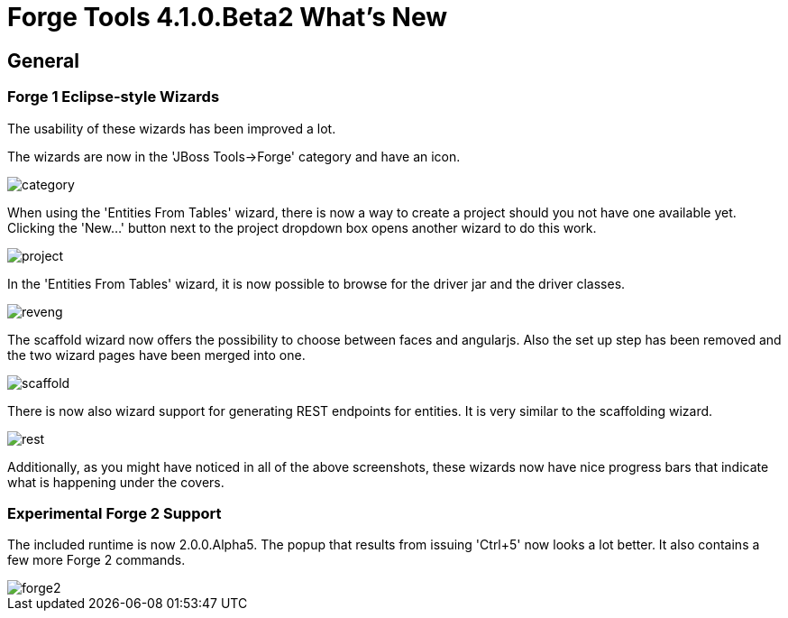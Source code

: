= Forge Tools 4.1.0.Beta2 What's New
:page-layout: whatsnew
:page-feature_id: forge
:page-feature_version: 4.1.0.Beta2
:page-jbt_core_version: 4.1.0.Beta2

== General
=== Forge 1 Eclipse-style Wizards 	

The usability of these wizards has been improved a lot.

The wizards are now in the 'JBoss Tools->Forge' category and have an icon.

image::images/4.1.0.Beta2/category.png[]

When using the 'Entities From Tables' wizard, there is now a way to create a project should you not have one available yet. Clicking the 'New...' button next to the project dropdown box opens another wizard to do this work.

image::images/4.1.0.Beta2/project.png[]

In the 'Entities From Tables' wizard, it is now possible to browse for the driver jar and the driver classes.

image::images/4.1.0.Beta2/reveng.png[]

The scaffold wizard now offers the possibility to choose between faces and angularjs. Also the set up step has been removed and the two wizard pages have been merged into one.

image::images/4.1.0.Beta2/scaffold.png[]

There is now also wizard support for generating REST endpoints for entities. It is very similar to the scaffolding wizard.

image::images/4.1.0.Beta2/rest.png[]

Additionally, as you might have noticed in all of the above screenshots, these wizards now have nice progress bars that indicate what is happening under the covers.

=== Experimental Forge 2 Support 	

The included runtime is now 2.0.0.Alpha5. The popup that results from issuing 'Ctrl+5' now looks a lot better. It also contains a few more Forge 2 commands.

image::images/4.1.0.Beta2/forge2.png[]


